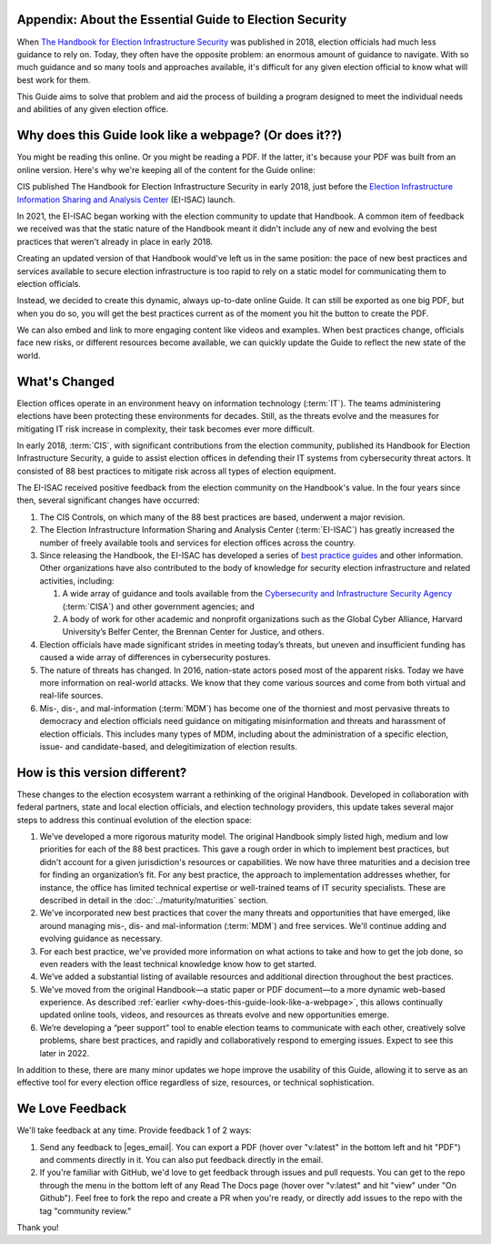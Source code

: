 ..
  Created by: mike garcia
  To: Provide background on the EGES including history of Handbook

Appendix: About the Essential Guide to Election Security
--------------------------------------------------------

When `The Handbook for Election Infrastructure Security <https://www.cisecurity.org/elections>`_ was published in 2018, election officials had much less guidance to rely on. Today, they often have the opposite problem: an enormous amount of guidance to navigate. With so much guidance and so many tools and approaches available, it's difficult for any given election official to know what will best work for them. 

This Guide aims to solve that problem and aid the process of building a program designed to meet the individual needs and abilities of any given election office.

.. _why-does-this-guide-look-like-a-webpage:

Why does this Guide look like a webpage? (Or does it??)
-------------------------------------------------------

You might be reading this online. Or you might be reading a PDF. If the latter, it's because your PDF was built from an online version. Here's why we're keeping all of the content for the Guide online:

CIS published The Handbook for Election Infrastructure Security in early 2018, just before the `Election Infrastructure Information Sharing and Analysis Center <bp/join_ei_isac.rst>`_ (EI-ISAC) launch.

In 2021, the EI-ISAC began working with the election community to update that Handbook. A common item of feedback we received was that the static nature of the Handbook meant it didn't include any of new and evolving the best practices that weren't already in place in early 2018.

Creating an updated version of that Handbook would've left us in the same position: the pace of new best practices and services available to secure election infrastructure is too rapid to rely on a static model for communicating them to election officials.

Instead, we decided to create this dynamic, always up-to-date online Guide. It can still be exported as one big PDF, but when you do so, you will get the best practices current as of the moment you hit the button to create the PDF.

We can also embed and link to more engaging content like videos and examples. When best practices change, officials face new risks, or different resources become available, we can quickly update the Guide to reflect the new state of the world.

What's Changed
-------------------------

Election offices operate in an environment heavy on information technology (:term:`IT`). The teams administering elections have been protecting these environments for decades. Still, as the threats evolve and the measures for mitigating IT risk increase in complexity, their task becomes ever more difficult.

In early 2018, :term:`CIS`, with significant contributions from the election community, published its Handbook for Election Infrastructure Security, a guide to assist election offices in defending their IT systems from cybersecurity threat actors. It consisted of 88 best practices to mitigate risk across all types of election equipment.

The EI-ISAC received positive feedback from the election community on the Handbook's value. In the four years since then, several significant changes have occurred:


#. The CIS Controls, on which many of the 88 best practices are based, underwent a major revision.
#. The Election Infrastructure Information Sharing and Analysis Center (:term:`EI-ISAC`) has greatly increased the number of freely available tools and services for election offices across the country.
#. Since releasing the Handbook, the EI-ISAC has developed a series of `best practice guides <https://www.cisecurity.org/elections>`_ and other information. Other organizations have also contributed to the body of knowledge for security election infrastructure and related activities, including:

   #. A wide array of guidance and tools available from the `Cybersecurity and Infrastructure Security Agency <https://www.cisa.gov/election-security>`_ (:term:`CISA`) and other government agencies; and
   #. A body of work for other academic and nonprofit organizations such as the Global Cyber Alliance, Harvard University’s Belfer Center, the Brennan Center for Justice, and others.

#. Election officials have made significant strides in meeting today’s threats, but uneven and insufficient funding has caused a wide array of differences in cybersecurity postures.
#. The nature of threats has changed. In 2016, nation-state actors posed most of the apparent risks. Today we have more information on real-world attacks. We know that they come various sources and come from both virtual and real-life sources.
#. Mis-, dis-, and mal-information (:term:`MDM`) has become one of the thorniest and most pervasive threats to democracy and election officials need guidance on mitigating misinformation and threats and harassment of election officials. This includes many types of MDM, including about the administration of a specific election, issue- and candidate-based, and delegitimization of election results.


How is this version different?
-----------------------------------

These changes to the election ecosystem warrant a rethinking of the original Handbook. Developed in collaboration with federal partners, state and local election officials, and election technology providers, this update takes several major steps to address this continual evolution of the election space:

#. We’ve developed a more rigorous maturity model. The original Handbook simply listed high, medium and low priorities for each of the 88 best practices. This gave a rough order in which to implement best practices, but didn't account for a given jurisdiction's resources or capabilities. We now have three maturities and a decision tree for finding an organization’s fit. For any best practice, the approach to implementation addresses whether, for instance, the office has limited technical expertise or well-trained teams of IT security specialists. These are described in detail in the :doc:`../maturity/maturities` section.
#. We've incorporated new best practices that cover the many threats and opportunities that have emerged,  like around managing mis-, dis- and mal-information (:term:`MDM`) and free services. We'll continue adding and evolving guidance as necessary.
#. For each best practice, we've provided more information on what actions to take and how to get the job done, so even readers with the least technical knowledge know how to get started.
#. We’ve added a substantial listing of available resources and additional direction throughout the best practices.
#. We've moved from the original Handbook—a static paper or PDF document—to a more dynamic web-based experience. As described :ref:`earlier <why-does-this-guide-look-like-a-webpage>`, this allows continually updated online tools, videos, and resources as threats evolve and new opportunities emerge.
#. We’re developing a “peer support” tool to enable election teams to communicate with each other, creatively solve problems, share best practices, and rapidly and collaboratively respond to emerging issues. Expect to see this later in 2022.

In addition to these, there are many minor updates we hope improve the usability of this Guide, allowing it to serve as an effective tool for every election office regardless of size, resources, or technical sophistication.

We Love Feedback
----------------

We'll take feedback at any time. Provide feedback 1 of 2 ways:

#. Send any feedback to |eges_email|. You can export a PDF (hover over "v:latest" in the bottom left and hit "PDF") and comments directly in it. You can also put feedback directly in the email.
#. If you're familiar with GitHub, we'd love to get feedback through issues and pull requests. You can get to the repo through the menu in the bottom left of any Read The Docs page (hover over "v:latest" and hit "view" under "On Github"). Feel free to fork the repo and create a PR when you're ready, or directly add issues to the repo with the tag "community review."

Thank you!
